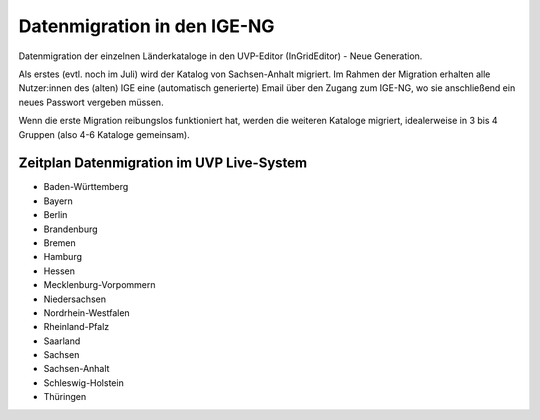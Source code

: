 Datenmigration in den IGE-NG
============================

Datenmigration der einzelnen Länderkataloge in den UVP-Editor (InGridEditor) - Neue Generation.


Als erstes (evtl. noch im Juli) wird der Katalog von Sachsen-Anhalt migriert. Im Rahmen der Migration erhalten alle Nutzer:innen des (alten) IGE eine (automatisch generierte) Email über den Zugang zum IGE-NG, wo sie anschließend ein neues Passwort vergeben müssen.

Wenn die erste Migration reibungslos funktioniert hat, werden die weiteren Kataloge migriert, idealerweise in 3 bis 4 Gruppen (also 4-6 Kataloge gemeinsam).


Zeitplan Datenmigration im UVP Live-System
------------------------------------------

* Baden-Württemberg
* Bayern
* Berlin
* Brandenburg
* Bremen
* Hamburg
* Hessen
* Mecklenburg-Vorpommern
* Niedersachsen
* Nordrhein-Westfalen
* Rheinland-Pfalz
* Saarland
* Sachsen
* Sachsen-Anhalt
* Schleswig-Holstein
* Thüringen






